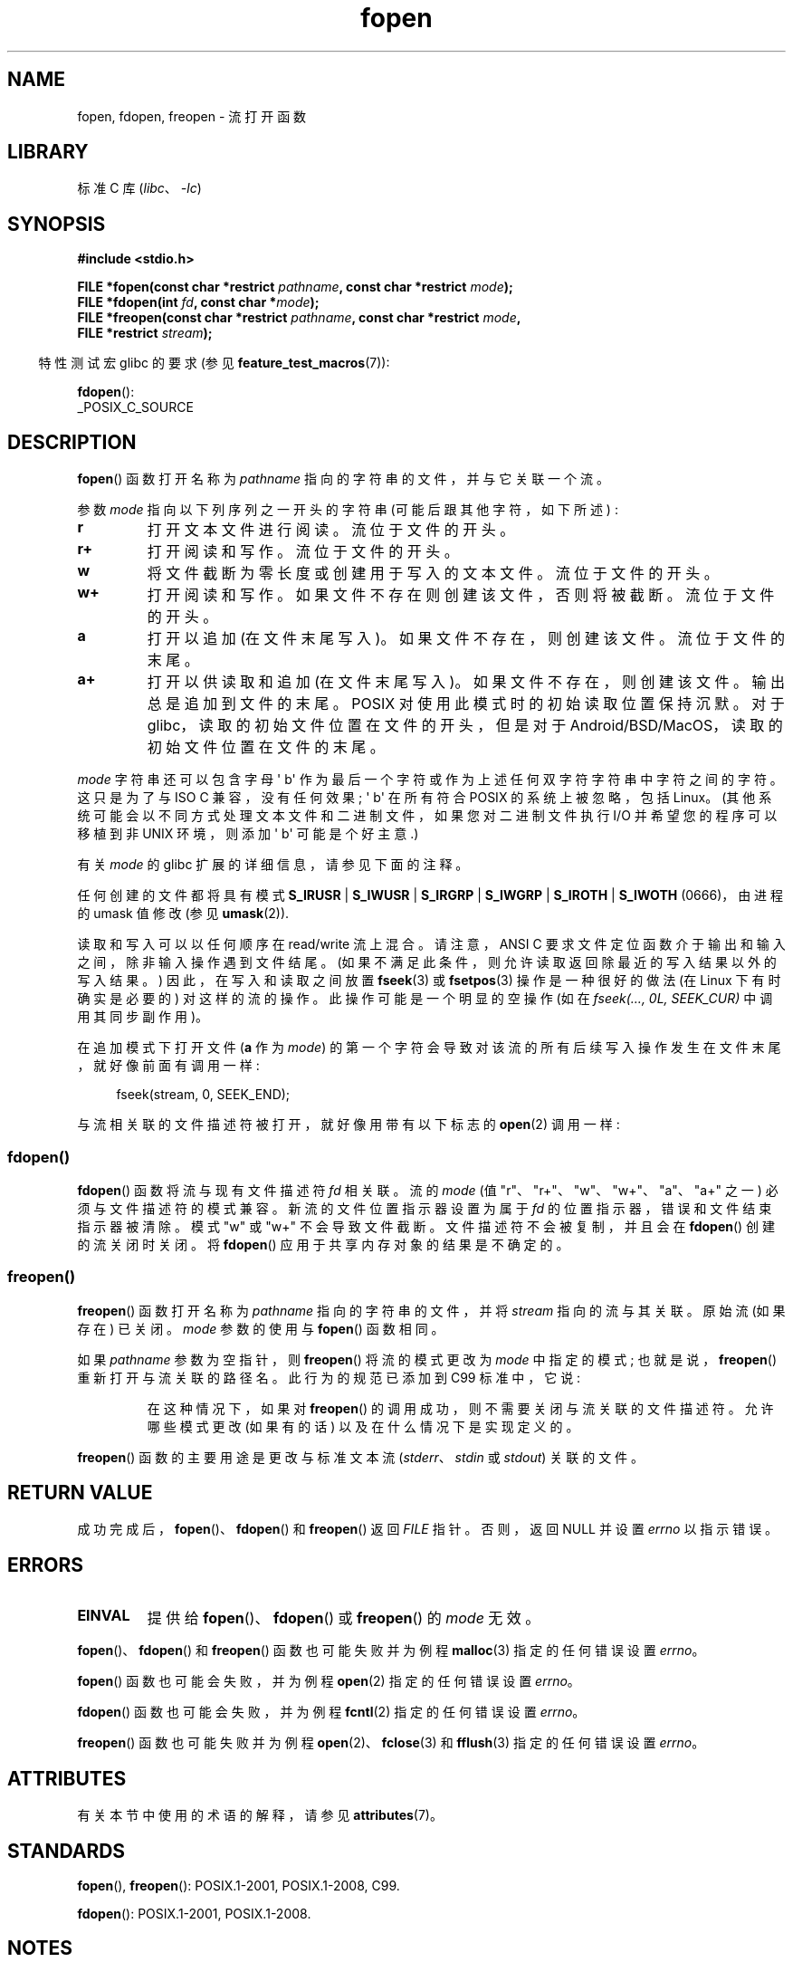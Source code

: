 .\" -*- coding: UTF-8 -*-
'\" t
.\" Copyright (c) 1990, 1991 The Regents of the University of California.
.\" All rights reserved.
.\"
.\" This code is derived from software contributed to Berkeley by
.\" Chris Torek and the American National Standards Committee X3,
.\" on Information Processing Systems.
.\"
.\" SPDX-License-Identifier: BSD-4-Clause-UC
.\"
.\"     @(#)fopen.3	6.8 (Berkeley) 6/29/91
.\"
.\" Converted for Linux, Mon Nov 29 15:22:01 1993, faith@cs.unc.edu
.\" Modified, aeb, 960421, 970806
.\" Modified, joey, aeb, 2002-01-03
.\"
.\"*******************************************************************
.\"
.\" This file was generated with po4a. Translate the source file.
.\"
.\"*******************************************************************
.TH fopen 3 2023\-02\-05 "Linux man\-pages 6.03" 
.SH NAME
fopen, fdopen, freopen \- 流打开函数
.SH LIBRARY
标准 C 库 (\fIlibc\fP、\fI\-lc\fP)
.SH SYNOPSIS
.nf
\fB#include <stdio.h>\fP
.PP
\fBFILE *fopen(const char *restrict \fP\fIpathname\fP\fB, const char *restrict \fP\fImode\fP\fB);\fP
\fBFILE *fdopen(int \fP\fIfd\fP\fB, const char *\fP\fImode\fP\fB);\fP
\fBFILE *freopen(const char *restrict \fP\fIpathname\fP\fB, const char *restrict \fP\fImode\fP\fB,\fP
\fB              FILE *restrict \fP\fIstream\fP\fB);\fP
.fi
.PP
.RS -4
特性测试宏 glibc 的要求 (参见 \fBfeature_test_macros\fP(7)):
.RE
.PP
\fBfdopen\fP():
.nf
    _POSIX_C_SOURCE
.fi
.SH DESCRIPTION
\fBfopen\fP() 函数打开名称为 \fIpathname\fP 指向的字符串的文件，并与它关联一个流。
.PP
参数 \fImode\fP 指向以下列序列之一开头的字符串 (可能后跟其他字符，如下所述) :
.TP 
\fBr\fP
打开文本文件进行阅读。 流位于文件的开头。
.TP 
\fBr+\fP
打开阅读和写作。 流位于文件的开头。
.TP 
\fBw\fP
将文件截断为零长度或创建用于写入的文本文件。 流位于文件的开头。
.TP 
\fBw+\fP
打开阅读和写作。 如果文件不存在则创建该文件，否则将被截断。 流位于文件的开头。
.TP 
\fBa\fP
打开以追加 (在文件末尾写入)。 如果文件不存在，则创建该文件。 流位于文件的末尾。
.TP 
\fBa+\fP
打开以供读取和追加 (在文件末尾写入)。 如果文件不存在，则创建该文件。 输出总是追加到文件的末尾。 POSIX 对使用此模式时的初始读取位置保持沉默。
对于 glibc，读取的初始文件位置在文件的开头，但是对于 Android/BSD/MacOS，读取的初始文件位置在文件的末尾。
.PP
\fImode\fP 字符串还可以包含字母 \[aq] b\[aq] 作为最后一个字符或作为上述任何双字符字符串中字符之间的字符。 这只是为了与 ISO C
兼容，没有任何效果; \[aq] b\[aq] 在所有符合 POSIX 的系统上被忽略，包括 Linux。
(其他系统可能会以不同方式处理文本文件和二进制文件，如果您对二进制文件执行 I/O 并希望您的程序可以移植到非 UNIX 环境，则添加 \[aq]
b\[aq] 可能是个好主意.)
.PP
有关 \fImode\fP 的 glibc 扩展的详细信息，请参见下面的注释。
.PP
任何创建的文件都将具有模式 \fBS_IRUSR\fP | \fBS_IWUSR\fP | \fBS_IRGRP\fP | \fBS_IWGRP\fP | \fBS_IROTH\fP
| \fBS_IWOTH\fP (0666)，由进程的 umask 值修改 (参见 \fBumask\fP(2)).
.PP
读取和写入可以以任何顺序在 read/write 流上混合。 请注意，ANSI C 要求文件定位函数介于输出和输入之间，除非输入操作遇到文件结尾。
(如果不满足此条件，则允许读取返回除最近的写入结果以外的写入结果。) 因此，在写入和读取之间放置 \fBfseek\fP(3) 或 \fBfsetpos\fP(3)
操作是一种很好的做法 (在 Linux 下有时确实是必要的) 对这样的流的操作。 此操作可能是一个明显的空操作 (如在 \fIfseek(..., 0L, SEEK_CUR)\fP 中调用其同步副作用)。
.PP
在追加模式下打开文件 (\fBa\fP 作为 \fImode\fP) 的第一个字符会导致对该流的所有后续写入操作发生在文件末尾，就好像前面有调用一样:
.PP
.in +4n
.EX
fseek(stream, 0, SEEK_END);
.EE
.in
.PP
与流相关联的文件描述符被打开，就好像用带有以下标志的 \fBopen\fP(2) 调用一样:
.RS
.TS
allbox;
lb lb
c l.
fopen() mode	open() flags
\fIr\fP	O_RDONLY
\fIw\fP	O_WRONLY | O_CREAT | O_TRUNC
\fIa\fP	O_WRONLY | O_CREAT | O_APPEND
\fIr+\fP	O_RDWR
\fIw+\fP	O_RDWR | O_CREAT | O_TRUNC
\fIa+\fP	O_RDWR | O_CREAT | O_APPEND
.TE
.RE
.\"
.SS fdopen()
.\"
\fBfdopen\fP() 函数将流与现有文件描述符 \fIfd\fP 相关联。 流的 \fImode\fP (值 "r"、"r+"、"w"、"w+"、"a"、"a+"
之一) 必须与文件描述符的模式兼容。 新流的文件位置指示器设置为属于 \fIfd\fP 的位置指示器，错误和文件结束指示器被清除。 模式 "w" 或 "w+"
不会导致文件截断。 文件描述符不会被复制，并且会在 \fBfdopen\fP() 创建的流关闭时关闭。 将 \fBfdopen\fP()
应用于共享内存对象的结果是不确定的。
.SS freopen()
\fBfreopen\fP() 函数打开名称为 \fIpathname\fP 指向的字符串的文件，并将 \fIstream\fP 指向的流与其关联。 原始流 (如果存在)
已关闭。 \fImode\fP 参数的使用与 \fBfopen\fP() 函数相同。
.PP
如果 \fIpathname\fP 参数为空指针，则 \fBfreopen\fP() 将流的模式更改为 \fImode\fP 中指定的模式;
也就是说，\fBfreopen\fP() 重新打开与流关联的路径名。 此行为的规范已添加到 C99 标准中，它说:
.PP
.RS
在这种情况下，如果对 \fBfreopen\fP() 的调用成功，则不需要关闭与流关联的文件描述符。 允许哪些模式更改 (如果有的话)
以及在什么情况下是实现定义的。
.RE
.PP
\fBfreopen\fP() 函数的主要用途是更改与标准文本流 (\fIstderr\fP、\fIstdin\fP 或 \fIstdout\fP) 关联的文件。
.SH "RETURN VALUE"
成功完成后，\fBfopen\fP()、\fBfdopen\fP() 和 \fBfreopen\fP() 返回 \fIFILE\fP 指针。 否则，返回 NULL 并设置
\fIerrno\fP 以指示错误。
.SH ERRORS
.TP 
\fBEINVAL\fP
提供给 \fBfopen\fP()、\fBfdopen\fP() 或 \fBfreopen\fP() 的 \fImode\fP 无效。
.PP
\fBfopen\fP()、\fBfdopen\fP() 和 \fBfreopen\fP() 函数也可能失败并为例程 \fBmalloc\fP(3) 指定的任何错误设置
\fIerrno\fP。
.PP
\fBfopen\fP() 函数也可能会失败，并为例程 \fBopen\fP(2) 指定的任何错误设置 \fIerrno\fP。
.PP
\fBfdopen\fP() 函数也可能会失败，并为例程 \fBfcntl\fP(2) 指定的任何错误设置 \fIerrno\fP。
.PP
\fBfreopen\fP() 函数也可能失败并为例程 \fBopen\fP(2)、\fBfclose\fP(3) 和 \fBfflush\fP(3) 指定的任何错误设置
\fIerrno\fP。
.SH ATTRIBUTES
有关本节中使用的术语的解释，请参见 \fBattributes\fP(7)。
.ad l
.nh
.TS
allbox;
lbx lb lb
l l l.
Interface	Attribute	Value
T{
\fBfopen\fP(),
\fBfdopen\fP(),
\fBfreopen\fP()
T}	Thread safety	MT\-Safe
.TE
.hy
.ad
.sp 1
.SH STANDARDS
\fBfopen\fP(), \fBfreopen\fP(): POSIX.1\-2001, POSIX.1\-2008, C99.
.PP
\fBfdopen\fP(): POSIX.1\-2001, POSIX.1\-2008.
.SH NOTES
.SS "glibc notes"
GNU C 库允许对 \fImode\fP: 中指定的字符串进行以下扩展
.TP 
\fBc\fP (since glibc 2.3.3)
不要做打开操作，或者后续的读写操作，线程取消点。 \fBfdopen\fP() 忽略此标志。
.TP 
\fBe\fP (since glibc 2.7)
打开带有 \fBO_CLOEXEC\fP 标志的文件。 有关更多信息，请参见 \fBopen\fP(2)。 \fBfdopen\fP() 忽略此标志。
.TP 
\fBm\fP (since glibc 2.3)
.\" As at glibc 2.4:
尝试使用 \fBmmap\fP(2) 而不是 I/O 系统调用 (\fBread\fP(2)、\fBwrite\fP(2)) 来访问文件。
目前，仅尝试对打开以供阅读的文件使用 \fBmmap\fP(2)。
.TP 
\fBx\fP
.\" Since glibc 2.0?
.\" FIXME . C11 specifies this flag
以独占方式打开文件 (如 \fBopen\fP(2)).x 的 \fBO_EXCL\fP 标志)。 如果该文件已经存在，则 \fBfopen\fP() 失败，并将
\fIerrno\fP 设置为 \fBEEXIST\fP。 \fBfdopen\fP() 忽略此标志。
.PP
\fBfopen\fP() 和 \fBfreopen\fP() 除了以上字符外，在 \fImode\fP: 中支持以下语法
.PP
\fB ,ccs=\fP\fIstring\fP
.PP
将给定的 \fIstring\fP 作为编码字符集的名称，并将流标记为面向宽的。 此后，内部转换函数将 I/O 与字符集 \fIstring\fP 相互转换。
如果未指定 \fB,ccs=\fP\fIstring\fP 语法，则流的宽方向由第一个文件操作确定。
如果该操作是一个宽字符操作，则流被标记为面向宽的，并且加载转换为编码字符集的函数。
.SH BUGS
.\" FIXME . http://sourceware.org/bugzilla/show_bug.cgi?id=12685
当解析 \fImode\fP 中的单个标志字符 (即 "ccs" 规范之前的字符) 时，\fBfopen\fP() 和 \fBfreopen\fP() 的 glibc
实现将 \fImode\fP 中检查的字符数限制为 7 (或者，在 glibc 2.14 之前，限制为 6，这还不够包括可能的规范，例如
"rb+cmxe")。 \fBfdopen\fP() 的当前实现最多解析 \fImode\fP 中的 5 个字符。
.SH "SEE ALSO"
\fBopen\fP(2), \fBfclose\fP(3), \fBfileno\fP(3), \fBfmemopen\fP(3), \fBfopencookie\fP(3),
\fBopen_memstream\fP(3)
.PP
.SH [手册页中文版]
.PP
本翻译为免费文档；阅读
.UR https://www.gnu.org/licenses/gpl-3.0.html
GNU 通用公共许可证第 3 版
.UE
或稍后的版权条款。因使用该翻译而造成的任何问题和损失完全由您承担。
.PP
该中文翻译由 wtklbm
.B <wtklbm@gmail.com>
根据个人学习需要制作。
.PP
项目地址:
.UR \fBhttps://github.com/wtklbm/manpages-chinese\fR
.ME 。
